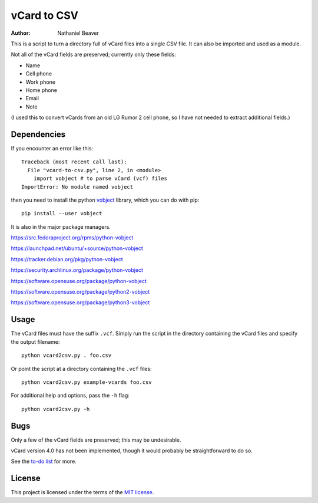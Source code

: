 .. -*- coding: utf-8 -*-

============
vCard to CSV
============

:author: Nathaniel Beaver

This is a script to turn a directory full of vCard files
into a single CSV file.
It can also be imported and used as a module.

Not all of the vCard fields are preserved; currently only these fields:

- Name
- Cell phone
- Work phone
- Home phone
- Email
- Note

(I used this to convert vCards from an old LG Rumor 2 cell phone,
so I have not needed to extract additional fields.)

------------
Dependencies
------------

If you encounter an error like this::

    Traceback (most recent call last):
      File "vcard-to-csv.py", line 2, in <module>
        import vobject # to parse vCard (vcf) files
    ImportError: No module named vobject

then you need to install the python `vobject`_ library,
which you can do with pip::

    pip install --user vobject

.. _vobject: http://vobject.skyhouseconsulting.com/

It is also in the major package managers.

https://src.fedoraproject.org/rpms/python-vobject

https://launchpad.net/ubuntu/+source/python-vobject

https://tracker.debian.org/pkg/python-vobject

https://security.archlinux.org/package/python-vobject

https://software.opensuse.org/package/python-vobject

https://software.opensuse.org/package/python2-vobject

https://software.opensuse.org/package/python3-vobject

-----
Usage
-----

The vCard files must have the suffix ``.vcf``.
Simply run the script in the directory containing the vCard files
and specify the output filename::

    python vcard2csv.py . foo.csv

Or point the script at a directory containing the ``.vcf`` files::

    python vcard2csv.py example-vcards foo.csv

For additional help and options, pass the ``-h`` flag::

    python vcard2csv.py -h

----
Bugs
----

Only a few of the vCard fields are preserved;
this may be undesirable.

vCard version 4.0 has not been implemented,
though it would probably be straightforward to do so.

See the `to-do list`_ for more.

.. _to-do list: todo.md

-------
License
-------

This project is licensed under the terms of the `MIT license`_.

.. _MIT license: LICENSE.txt
